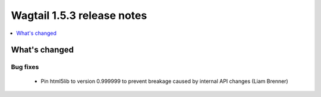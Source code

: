 ===========================
Wagtail 1.5.3 release notes
===========================

.. contents::
    :local:
    :depth: 1


What's changed
==============

Bug fixes
~~~~~~~~~

 * Pin html5lib to version 0.999999 to prevent breakage caused by internal API changes (Liam Brenner)
